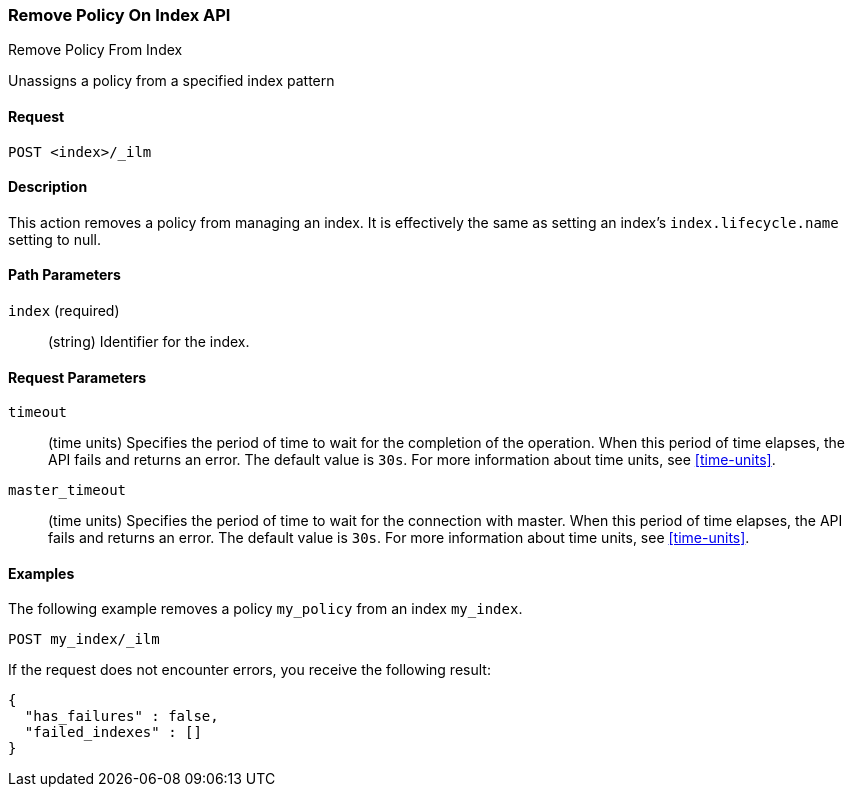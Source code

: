 [role="xpack"]
[testenv="basic"]
[[ilm-remove-policy]]
=== Remove Policy On Index API
++++
<titleabbrev>Remove Policy From Index</titleabbrev>
++++

Unassigns a policy from a specified index pattern

==== Request

`POST <index>/_ilm`

==== Description

This action removes a policy from managing an index. It is effectively the same as setting an index's
`index.lifecycle.name` setting to null.

==== Path Parameters

`index` (required)::
  (string) Identifier for the index.

==== Request Parameters

`timeout`::
  (time units) Specifies the period of time to wait for the completion of the 
  operation. When this period of time elapses, the API fails and returns
  an error. The default value is `30s`. For more information about time units, 
  see <<time-units>>.

`master_timeout`::
  (time units) Specifies the period of time to wait for the connection with master.
  When this period of time elapses, the API fails and returns an error.
  The default value is `30s`. For more information about time units, see <<time-units>>.


==== Examples

The following example removes a policy `my_policy` from an index `my_index`.

//////////////////////////

[source,js]
--------------------------------------------------
PUT _ilm/policy/my_policy
{
  "policy": {
    "phases": {
      "warm": {
        "min_age": "10d",
        "actions": {
          "forcemerge": {
            "max_num_segments": 1
          }
        }
      },
      "delete": {
        "min_age": "30d",
        "actions": {
          "delete": {}
        }
      }
    }
  }
}

PUT my_index
{
  "settings": {
    "index.lifecycle.name": "my_policy"
  }
}
--------------------------------------------------
// CONSOLE
// TEST

//////////////////////////

[source,js]
--------------------------------------------------
POST my_index/_ilm
--------------------------------------------------
// CONSOLE
// TEST[continued]

If the request does not encounter errors, you receive the following result:

[source,js]
--------------------------------------------------
{
  "has_failures" : false,
  "failed_indexes" : []
}
--------------------------------------------------
// CONSOLE
// TESTRESPONSE
